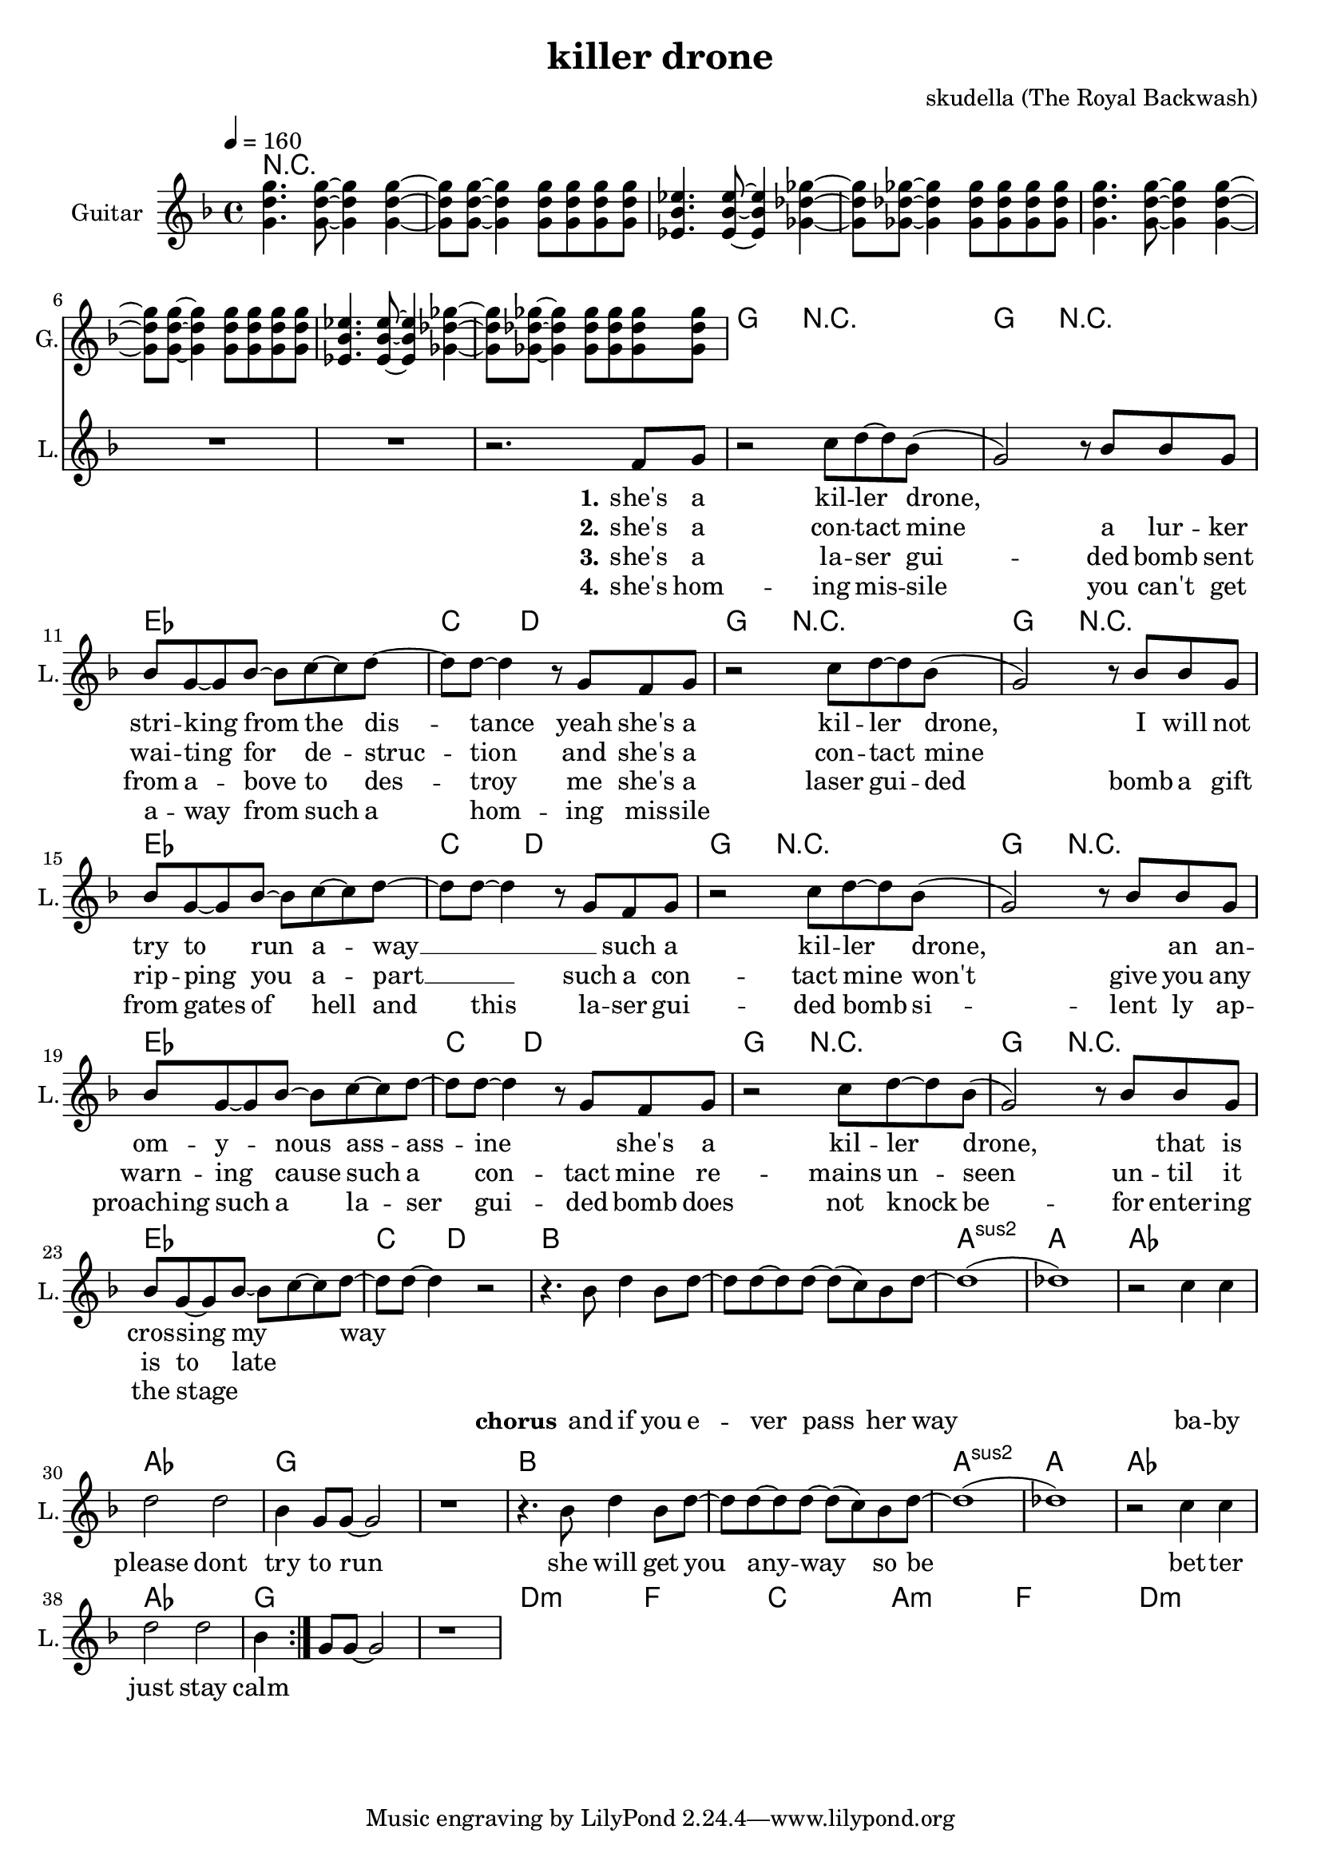 \version "2.16.2"

\header {
  title = "killer drone"
  composer = "skudella (The Royal Backwash)"

}

global = {
  \key d \minor
  \time 4/4
  \tempo 4 = 160
}

harmonies = \chordmode {
  \germanChords
 R1*8
 
 g8 g8 r2.   g8 g8 r2.
 es4 es4 es4 es4 c4. d8~d2
 g8 g8 r2.   g8 g8 r2.
 es4 es4 es4 es4 c4. d8~d2
 g8 g8 r2.   g8 g8 r2.
 es4 es4 es4 es4 c4. d8~d2
 g8 g8 r2.   g8 g8 r2.
 es4 es4 es4 es4 c4. d8~d2
 bes1 bes1 a1:sus2 a1 as1 as1 g1 g1
 bes1 bes1 a1:sus2 a1 as1 as1 g1 g1


 d1:m d1:m f f c c a:m a:m
 f f d:m d:m 
}

violinMusic = \relative c'' {
  
}

leadGuitarMusic = \relative c'' {
<g d' g>4. <g d' g>8~<g d' g>4 <g d' g>4~
<g d' g>8 <g d' g>8~<g d' g>4 <g d' g>8 <g d' g>8 <g d' g>8 <g d' g>8

<es bes' es>4. <es bes' es>8~<es bes' es>4 <ges des' ges>4~
<ges des' ges>8 <ges des' ges>8~<ges des' ges>4 <ges des' ges>8 <ges des' ges>8 <ges des' ges>8 <ges des' ges>8

<g d' g>4. <g d' g>8~<g d' g>4 <g d' g>4~
<g d' g>8 <g d' g>8~<g d' g>4 <g d' g>8 <g d' g>8 <g d' g>8 <g d' g>8

<es bes' es>4. <es bes' es>8~<es bes' es>4 <ges des' ges>4~
<ges des' ges>8 <ges des' ges>8~<ges des' ges>4 <ges des' ges>8 <ges des' ges>8 <ges des' ges>8 <ges des' ges>8


}

trumpetoneVerseMusic = \relative c'' {

}

trumpetonePreChorusMusic = \relative c'' {
}

trumpetoneChorusMusic = \relative c'' {
}

trumpetoneBridgeMusic = \relative c'' {
}

trumpettwoVerseMusic = \relative c'' {
}

trumpettwoPreChrousMusic = \relative c'' {

}

trumpettwoChorusMusic = \relative c'' {

}

leadMusicverse = \relative c''{
R1*7
r2. f,8 g8
r2 c8 d8~d8 bes8(
g2) r8 bes8 bes8 g8 
bes8 g8~g8 bes8~bes8 c8~c8 d8~
d8 d8~ d4 r8 g,8 f8 g8
r2 c8 d8~d8 bes8(
g2)r8 bes8 bes8 g8 
bes8 g8~g8 bes8~bes8 c8~c8 d8~
d8 d8~ d4 r8 g,8 f8 g8
r2 c8 d8~d8 bes8(
g2)r8 bes8 bes8 g8 
bes8 g8~g8 bes8~bes8 c8~c8 d8~
d8 d8~ d4 r8 g,8 f8 g8
r2 c8 d8~d8 bes8(
g2)r8 bes8 bes8 g8 
bes8 g8~g8 bes8~bes8 c8~c8 d8~
d8 d8~ d4 r2
}

leadMusicprechorus = \relative c''{
 
}

leadMusicchorus = \relative c''{
 r4. bes8 d4 bes8 d8~
 d8 d8~d8 d8~d8( c8) bes8 d8~
 d1(des1)
 r2 c4 c 
 d2 d 
 bes4 g8 g8~g2
 r1
 r4. bes8 d4 bes8 d8~
 d8 d8~d8 d8~d8( c8) bes8 d8~
 d1(des1)
 r2 c4 c 
 d2 d 
 bes4 g8 g8~g2
 r1
 
}

leadMusicBridge = \relative c'''{

}

leadWordsOne = \lyricmode { 
\set stanza = "1." 
she's a kil --  ler drone,
_ _ _ stri -- king from the dis -- tance
yeah she's a kil -- ler drone,
I will not try to run a -- way __ _

_ such a kil -- ler drone,
_ an an -- om -- y -- nous ass -- ass -- ine
_ she's a kil -- ler drone,
_ that is cros -- sing my _ way _
}

leadWordsChorus = \lyricmode {
\set stanza = "chorus"
 and if you e -- ver pass her way
 ba -- by please dont try to run
 she will get you any -- way
 so be bet -- ter just stay calm
 \bar ":|."
}

leadWordsBridge = \lyricmode {
\set stanza = "bridge"

}

leadWordsTwo = \lyricmode { 
\set stanza = "2." 
she's a con -- tact mine
a lur -- ker wai -- ting for de -- struc -- tion
and she's a con -- tact mine
_ _ _ rip -- ping you a -- part __ _
such a con -- tact mine
won't give you any warn -- ing
cause such a con -- tact mine
re -- mains un -- seen un -- til it is to late
}

leadWordsThree = \lyricmode {
\set stanza = "3." 
she's a la -- ser gui -- ded bomb
sent from a -- bove to des -- troy me
she's a laser gui -- ded bomb
a gift from gates of hell
and this la -- ser gui -- ded bomb
si -- lent ly ap -- proaching
such a la -- ser gui -- ded bomb
does not knock be -- for enter -- ing the stage
}

leadWordsFour = \lyricmode {
\set stanza = "4." 
she's hom -- ing mis -- sile 
you can't get a -- way from such a 
hom -- ing mis -- sile

}
backingOneVerseMusic = \relative c'' {


}

backingOneChorusMusic = \relative c'' {

}

backingOneChorusWords = \lyricmode {
 

}

backingTwoVerseMusic = \relative c' {
R1*17
 
}

backingTwoChorusMusic = \relative c'' {

}

backingTwoChorusWords = \lyricmode {

}

derbassVerse = \relative c {
  \clef bass

}

\score {
  <<
    \new ChordNames {
      \set chordChanges = ##t
      \transpose c c { \global \harmonies }
    }

    \new StaffGroup <<
    
      \new Staff = "Violin" {
        \set Staff.instrumentName = #"Violin"
        \set Staff.shortInstrumentName = #"V."
        \set Staff.midiInstrument = #"violin"
         \transpose c c { \violinMusic }
      }
      \new Staff = "Guitar" {
        \set Staff.instrumentName = #"Guitar"
        \set Staff.shortInstrumentName = #"G."
        \set Staff.midiInstrument = #"overdriven guitar"
        \transpose c c { \global \leadGuitarMusic }
      }
        \new Staff = "Trumpets" <<
        \set Staff.instrumentName = #"Trumpets"
	\set Staff.shortInstrumentName = #"T."
        \set Staff.midiInstrument = #"trumpet"
        %\new Voice = "Trumpet1Verse" { \voiceOne << \transpose c c { \global \trumpetoneVerseMusic } >> }
        %\new Voice = "Trumpet1PreChorus" { \voiceOne << \transpose c c { \trumpetonePreChorusMusic } >> }
        %\new Voice = "Trumpet1Chorus" { \voiceOne << \transpose c c { \trumpetoneChorusMusic } >> }
        %\new Voice = "Trumpet1Bridge" { \voiceOne << \transpose c c { \trumpetoneBridgeMusic } >> }
	%\new Voice = "Trumpet2Verse" { \voiceTwo << \transpose c c { \global \trumpettwoVerseMusic } >> }      
	%\new Voice = "Trumpet2PreChorus" { \voiceTwo << \transpose c c {  \trumpettwoPreChrousMusic } >> }      
	%\new Voice = "Trumpet2Chorus" { \voiceTwo << \transpose c c { \trumpettwoChorusMusic } >> }      
        \new Voice = "Trumpet1" { \voiceOne << \transpose c c { \global \trumpetoneVerseMusic \trumpetonePreChorusMusic \trumpetoneChorusMusic \trumpetoneBridgeMusic} >> }
	\new Voice = "Trumpet2" { \voiceTwo << \transpose c c { \global \trumpettwoVerseMusic \trumpettwoPreChrousMusic \trumpettwoChorusMusic} >> }      
      >>
    >>  
    \new StaffGroup <<
      \new Staff = "lead" {
	\set Staff.instrumentName = #"Lead"
	\set Staff.shortInstrumentName = #"L."
        \set Staff.midiInstrument = #"voice oohs"
        \new Voice = "leadverse" { << \transpose c c { \global \leadMusicverse } >> }
        \new Voice = "leadprechorus" { << \transpose c c { \leadMusicprechorus } >> }
        \new Voice = "leadchorus" { << \transpose c c { \leadMusicchorus } >> }
        \new Voice = "leadbridge" { << \transpose c c { \leadMusicBridge } >> }
      }
      \new Lyrics \with { alignBelowContext = #"lead" }
      \lyricsto "leadbridge" \leadWordsBridge
      \new Lyrics \with { alignBelowContext = #"lead" }
      \lyricsto "leadchorus" \leadWordsChorus
      \new Lyrics \with { alignBelowContext = #"lead" }
      \lyricsto "leadverse" \leadWordsFour
      \new Lyrics \with { alignBelowContext = #"lead" }
      \lyricsto "leadverse" \leadWordsThree
      \new Lyrics \with { alignBelowContext = #"lead" }
      \lyricsto "leadverse" \leadWordsTwo
      \new Lyrics \with { alignBelowContext = #"lead" }
      \lyricsto "leadverse" \leadWordsOne
      
     
      % we could remove the line about this with the line below, since
      % we want the alto lyrics to be below the alto Voice anyway.
      % \new Lyrics \lyricsto "altos" \altoWords

      \new Staff = "backing" <<
	%  \clef backingTwo
	\set Staff.instrumentName = #"Backing"
	\set Staff.shortInstrumentName = #"B."
        \set Staff.midiInstrument = #"voice oohs"
	\new Voice = "backingOnes" { \voiceOne << \transpose c c { \global \backingOneVerseMusic \backingOneChorusMusic } >> }
	\new Voice = "backingTwoes" { \voiceTwo << \transpose c c { \global \backingTwoVerseMusic \backingTwoChorusMusic } >> }

      >>
      \new Lyrics \with { alignAboveContext = #"backing" }
      \lyricsto "backingOnes" \backingOneChorusWords
      \new Lyrics \with { alignBelowContext = #"backing" }
      \lyricsto "backingTwoes" \backingTwoChorusWords
      
      \new Staff = "Staff_bass" {
        \set Staff.instrumentName = #"Bass"
        %\set Staff.midiInstrument = #"electric bass (pick)"
        \set Staff.midiInstrument = #"distorted guitar"
        \transpose c c { \global \derbassVerse }
      }      % again, we could replace the line above this with the line below.
      % \new Lyrics \lyricsto "backingTwoes" \backingTwoWords
    >>
  >>
  \midi {}
  \layout {
    \context {
      \Staff \RemoveEmptyStaves
      \override VerticalAxisGroup #'remove-first = ##t
    }
  }
}

#(set-global-staff-size 19)

\paper {
  page-count = #1
  
}
